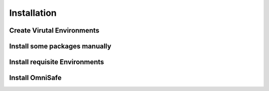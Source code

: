 ==============
Installation
==============

Create Virutal Environments
##############################

Install some packages manually
#################################

Install requisite Environments
################################

Install OmniSafe
####################
